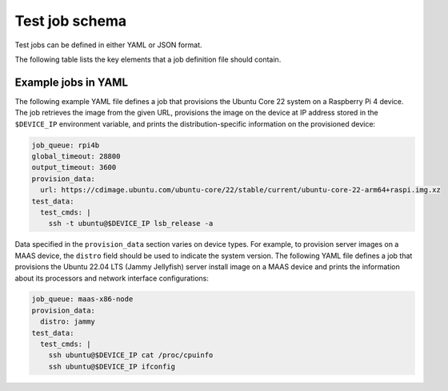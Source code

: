 Test job schema
=================

Test jobs can be defined in either YAML or JSON format.

The following table lists the key elements that a job definition file should contain.

.. list-table:: Test job schema
  :header-rows: 1

  * - Field
    - Type 
    - Default
    - Description
  * - ``job_queue``
    - String
    - /
    - Name of the job queue to which you want to submit the job. This field is mandatory.
  * - ``tags``
    - List of strings
    - /
    - | (Optional) List of tags that you want to associate with the job. 
      | Tags can be used to search for jobs with the search API.
  * - ``global_timeout``
    - integer
    - | 14400
      | (4 hours)
    - | (Optional) Maximum time (in seconds) a job is allowed to run. If the global timeout is reached while a job is still running, Testflinger will close the job immediately. 
      | You can set a global timeout larger than the default value, but the per-device configuration might have a more restrict timeout and overwrite the global value.
  * - ``output_timeout``
    - integer
    - | 900
      | (15 minutes)
    - (Optional) Maximum time (in seconds) Testflinger should wait in the ``test`` phase to get output from the job. If the timeout is reached before the test phase has any output, Testflinger will cancel the job. This value should be smaller than, or equal to, the ``global_timeout``. 
  * - ``allocation_timeout``
    - integer
    - | 7200
      | (2 hours)
    - (Optional) Maximum time (in seconds) Testflinger should wait in the ``allocate`` phase for multi-device jobs to reach the ``allocated`` state. If the timeout is reached before all devices are allocated, Testflinger will cancel the job.
  * - ``<phase>_data``
    - dictionary
    - /
    - | (Optional) Sections that define the configurations and commands about how the job should be executed in each of the test phases. If any phase encounters a non-zero exit code, no further phases will be executed.
      | Supported test phases include: 
      |   - provision
      |   - firmware_update
      |   - test
      |   - allocate
      |   - reserve 
      | For detailed information about how to define the data to include in each test phase, see :doc:`test-phases`.
  * - ``job_status_webhook``
    - string
    - /
    - | (Optional) URL to send job status updates to. These updates originate from the agent and get posted to the server which then posts the update to the webhook. If no webhook is specified, these updates will not be generated.
  * - ``job_priority``
    - integer
    - | (Optional) Integer specifying how much priority this job has. Jobs with higher job_priority will be selected by agents before other jobs. Specifying a job priority requires authorisation in the form of a JWT obtained by sending a POST request to /v1/oauth2/token with a client id and client key specified in an Authorisation header.

Example jobs in YAML
----------------------------

The following example YAML file defines a job that provisions the Ubuntu Core 22 system on a Raspberry Pi 4 device. The job retrieves the image from the given URL, provisions the image on the device at IP address stored in the ``$DEVICE_IP`` environment variable, and prints the distribution-specific information on the provisioned device:

.. code-block:: yaml

  job_queue: rpi4b
  global_timeout: 28800
  output_timeout: 3600
  provision_data:
    url: https://cdimage.ubuntu.com/ubuntu-core/22/stable/current/ubuntu-core-22-arm64+raspi.img.xz
  test_data:
    test_cmds: |
      ssh -t ubuntu@$DEVICE_IP lsb_release -a

Data specified in the ``provision_data`` section varies on device types. For example, to provision server images on a MAAS device, the ``distro`` field should be used to indicate the system version. The following YAML file defines a job that provisions the Ubuntu 22.04 LTS (Jammy Jellyfish) server install image on a MAAS device and prints the information about its processors and network interface configurations:

.. code-block:: yaml

  job_queue: maas-x86-node 
  provision_data:   
    distro: jammy 
  test_data:
    test_cmds: |
      ssh ubuntu@$DEVICE_IP cat /proc/cpuinfo
      ssh ubuntu@$DEVICE_IP ifconfig
